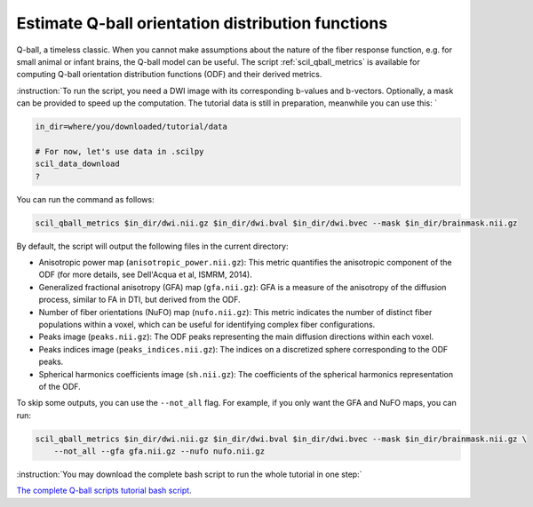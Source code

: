 Estimate Q-ball orientation distribution functions
==================================================

Q-ball, a timeless classic. When you cannot make assumptions about the nature of the fiber response function, e.g. for small animal or infant brains, the Q-ball model can be useful. The script :ref:`scil_qball_metrics` is available for computing Q-ball orientation distribution functions (ODF) and their derived metrics.


:instruction:`To run the script, you need a DWI image with its corresponding b-values and b-vectors. Optionally, a mask can be provided to speed up the computation. The tutorial data is still in preparation, meanwhile you can use this: `

.. code-block:: bash

    in_dir=where/you/downloaded/tutorial/data

    # For now, let's use data in .scilpy
    scil_data_download
    ?

You can run the command as follows:

.. code-block:: bash

    scil_qball_metrics $in_dir/dwi.nii.gz $in_dir/dwi.bval $in_dir/dwi.bvec --mask $in_dir/brainmask.nii.gz

By default, the script will output the following files in the current directory:

- Anisotropic power map (``anisotropic_power.nii.gz``): This metric quantifies the anisotropic component of the ODF (for more details, see Dell'Acqua et al, ISMRM, 2014).
- Generalized fractional anisotropy (GFA) map (``gfa.nii.gz``): GFA is a measure of the anisotropy of the diffusion process, similar to FA in DTI, but derived from the ODF.
- Number of fiber orientations (NuFO) map (``nufo.nii.gz``): This metric indicates the number of distinct fiber populations within a voxel, which can be useful for identifying complex fiber configurations.
- Peaks image (``peaks.nii.gz``): The ODF peaks representing the main diffusion directions within each voxel.
- Peaks indices image (``peaks_indices.nii.gz``): The indices on a discretized sphere corresponding to the ODF peaks.
- Spherical harmonics coefficients image (``sh.nii.gz``): The coefficients of the spherical harmonics representation of the ODF.

To skip some outputs, you can use the ``--not_all`` flag. For example, if you only want the GFA and NuFO maps, you can run:

.. code-block:: bash

    scil_qball_metrics $in_dir/dwi.nii.gz $in_dir/dwi.bval $in_dir/dwi.bvec --mask $in_dir/brainmask.nii.gz \
        --not_all --gfa gfa.nii.gz --nufo nufo.nii.gz


:instruction:`You may download the complete bash script to run the whole tutorial in one step:`

`The complete Q-ball scripts tutorial bash script <qball_metrics.sh>`_.